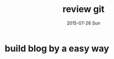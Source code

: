 #+TITLE:       review git
#+AUTHOR:
#+EMAIL:       dabao@DABAO
#+DATE:        2015-07-26 Sun
#+URI:         /blog/2015/07/26/review-git
#+KEYWORDS:    git
#+TAGS:        git
#+LANGUAGE:    en
#+OPTIONS:     H:3 num:nil toc:nil \n:nil ::t |:t ^:nil -:nil f:t *:t <:t
#+DESCRIPTION: git use

* build blog by a easy way
